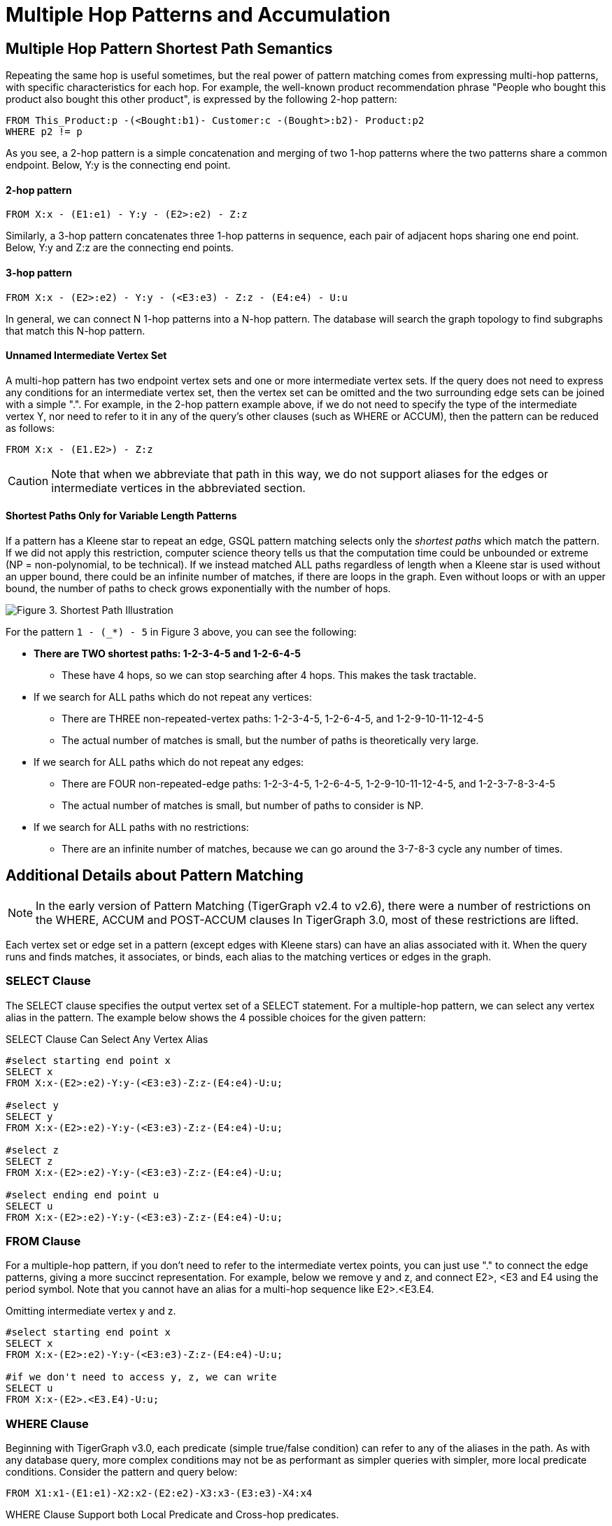 = Multiple Hop Patterns and Accumulation

== Multiple Hop Pattern Shortest Path Semantics

Repeating the same hop is useful sometimes, but the real power of pattern matching comes from expressing multi-hop patterns, with specific characteristics for each hop. For example, the well-known product recommendation phrase "People who bought this product also bought this other product", is expressed by the following 2-hop pattern:

[source,gsql]
----
FROM This_Product:p -(<Bought:b1)- Customer:c -(Bought>:b2)- Product:p2
WHERE p2 != p
----

As you see, a 2-hop pattern is a simple concatenation and merging of two 1-hop patterns where the two patterns share a common endpoint. Below, Y:y is the connecting end point.

[discrete]
==== 2-hop pattern

[source,gsql]
----
FROM X:x - (E1:e1) - Y:y - (E2>:e2) - Z:z
----

Similarly, a 3-hop pattern concatenates three 1-hop patterns in sequence, each pair of adjacent hops sharing one end point. Below, Y:y and Z:z are the connecting end points.

[discrete]
==== 3-hop pattern

[source,gsql]
----
FROM X:x - (E2>:e2) - Y:y - (<E3:e3) - Z:z - (E4:e4) - U:u
----

In general, we can connect N 1-hop patterns into a N-hop pattern. The database will search the graph topology to find subgraphs that match this N-hop pattern.

[discrete]
==== Unnamed Intermediate Vertex Set

A multi-hop pattern has two endpoint vertex sets and one or more intermediate vertex sets. If the query does not need to express any conditions for an intermediate vertex set, then the vertex set can be omitted and the two surrounding edge sets can be joined with a simple ".". For example, in the 2-hop pattern example above, if we do not need to specify the type of the intermediate vertex Y, nor need to refer to it in any of the query's other clauses (such as WHERE or ACCUM), then the pattern can be reduced as follows:

[source,gsql]
----
FROM X:x - (E1.E2>) - Z:z
----

[CAUTION]
====
Note that when we abbreviate that path in this way, we do not support aliases for the edges or intermediate vertices in the abbreviated section.
====

[discrete]
==== Shortest Paths Only for Variable Length Patterns

If a pattern has a Kleene star to repeat an edge, GSQL pattern matching selects only the _shortest paths_ which match the pattern. If we did not apply this restriction, computer science theory tells us that the computation time could be unbounded or extreme (NP = non-polynomial, to be technical). If we instead matched ALL paths regardless of length when a Kleene star is used without an upper bound, there could be an infinite number of matches, if there are loops in the graph. Even without loops or with an upper bound, the number of paths to check grows exponentially with the number of hops.

image::screen-shot-2019-05-22-at-12.41.56-am.png[Figure 3. Shortest Path Illustration]

For the pattern `1 - (_*) - 5` in Figure 3 above, you can see the following:

* *There are TWO shortest paths: 1-2-3-4-5 and 1-2-6-4-5*
 ** These have 4 hops, so we can stop searching after 4 hops. This makes the task tractable.
* If we search for ALL paths which do not repeat any vertices:
 ** There are THREE non-repeated-vertex paths: 1-2-3-4-5, 1-2-6-4-5, and 1-2-9-10-11-12-4-5
 ** The actual number of matches is small, but the number of paths is theoretically very large.
* If we search for ALL paths which do not repeat any edges:
 ** There are FOUR non-repeated-edge paths: 1-2-3-4-5, 1-2-6-4-5, 1-2-9-10-11-12-4-5, and 1-2-3-7-8-3-4-5
 ** The actual number of matches is small, but number of paths to consider is NP.
* If we search for ALL paths with no restrictions:
 ** There are an infinite number of matches, because we can go around the 3-7-8-3 cycle any number of times.

== Additional Details about Pattern Matching

[NOTE]
====
In the early version of Pattern Matching (TigerGraph v2.4 to v2.6), there were a number of restrictions on the WHERE, ACCUM and POST-ACCUM clauses In TigerGraph 3.0, most of these restrictions are lifted.
====

Each vertex set or edge set in a pattern (except edges with Kleene stars) can have an alias associated with it. When the query runs and finds matches, it associates, or binds, each alias to the matching vertices or edges in the graph.

=== SELECT Clause

The SELECT clause specifies the output vertex set of a SELECT statement. For a multiple-hop pattern, we can select any vertex alias in the pattern. The example below shows the 4 possible choices for the given pattern:

.SELECT Clause Can Select Any Vertex Alias

[source,gsql]
----
#select starting end point x
SELECT x
FROM X:x-(E2>:e2)-Y:y-(<E3:e3)-Z:z-(E4:e4)-U:u;

#select y
SELECT y
FROM X:x-(E2>:e2)-Y:y-(<E3:e3)-Z:z-(E4:e4)-U:u;

#select z
SELECT z
FROM X:x-(E2>:e2)-Y:y-(<E3:e3)-Z:z-(E4:e4)-U:u;

#select ending end point u
SELECT u
FROM X:x-(E2>:e2)-Y:y-(<E3:e3)-Z:z-(E4:e4)-U:u;
----



=== FROM Clause

For a multiple-hop pattern, if you don't need to refer to the intermediate vertex points, you can just use "." to connect the edge patterns, giving a more succinct representation. For example, below we remove y and z, and connect E2>, <E3 and E4 using the period symbol. Note that you cannot have an alias for a multi-hop sequence like E2>.<E3.E4.

.Omitting intermediate vertex y and z.

[source,gsql]
----
#select starting end point x
SELECT x
FROM X:x-(E2>:e2)-Y:y-(<E3:e3)-Z:z-(E4:e4)-U:u;

#if we don't need to access y, z, we can write
SELECT u
FROM X:x-(E2>.<E3.E4)-U:u;
----



=== WHERE Clause

Beginning with TigerGraph v3.0, each predicate (simple true/false condition) can refer to any of the aliases in the path. As with any database query, more complex conditions may not be as performant as simpler queries with simpler, more local predicate conditions. Consider the pattern and query below:

[source,gsql]
----
FROM X1:x1-(E1:e1)-X2:x2-(E2:e2)-X3:x3-(E3:e3)-X4:x4
----

.WHERE Clause Support both Local Predicate and Cross-hop predicates.

[source,gsql]
----
# (x1, e1, x2) belongs to the 1st-hop
# (x2, e2, x3) belongs to the 2nd-hop
# (x3, e3, x4) belongs to the last-hop
# below x1.age > x2.age is a local predicate
# x2.@cnt != x4.@cnt is a cross-hop predicate
# (x1.salary + x3.salary) < x4.salary is a cross-hop predicate
SELECT x
FROM X1:x1-(E1:e1)-X2:x2-(E2:e2)-X3:x3-(E3:e3)-X4:x4
WHERE x1.age>x2.age AND x2.@cnt!=x4.@cnt AND (x1.salary+x3.salary)<x4.salary
----



== Path Patterns as a Regular Expression Language

GSQL's pattern matching syntax provides the essentials for a regular expression language for paths in graphs.  Consider the three basic requirements for a regular expression language:

. *The empty set* --> A path of length zero (no match)
. *Concatenation* --> Form a path by adding one on two another. You can write an N-hop pattern, and M-hop pattern, and then combine them to have a (N+M)-hop pattern.
. *Alternation (either-or)* --> You can use alternation for both vertex sets and edge sets, e.g. `FROM (Source1 | Source2) -(Edge1> | <Edge 2)- (Target1 | Target2)` Note: This is not the same as  `FROM (Source1 -(Edge1>)- Target 1)   |   (Source2 -(<Edge2)- Target 2)` The latter can be achieved by writing two SELECT query blocks and getting the UNION of their results.

== Working with Your Pattern Matches

The point of pattern matching is to identity sets of graph entities that match your input pattern.
Once you've done that, GSQL enables you to do advanced and efficient computation on that data, from simply counting the matches to advanced algorithms and analytics.
This section compares accumulation in the current Pattern Matching syntax to earlier versions, but it does not attempt to explain accumulators in full.
You may want to consult the xref:tutorials:accumulators-tutorial.adoc[Accumulators Tutorial] and the GSQL Language Reference's section on  the xref:querying:select-statement/README.adoc#_accum_and_post_accum_clauses[ACCUM and POST-ACCUM clauses].

=== ACCUM Clause

[NOTE]
====
TigerGraph 3.0 removes the Pattern Matching (SYNTAX v2)-related restrictions on the ACCUM and POST-ACCUM clause.
====

Just as in classic GSQL syntax, the ACCUM clause it executed once (in parallel) for each set of vertices and edges in the graph which match the pattern and constraints given in the FROM and WHERE clauses. You can think of FROM-WHERE as producing a virtual table. The columns of this matching table are the alias variables from the FROM clause pattern, and the rows are each possible set of vertex and edge aliases (e.g. a path) which fit the pattern.

A simple pattern 1-hop pattern, which could be syntax v1 or v2, like this:

[source,gsql]
----
FROM Person:A -(IS_LOCATED_IN:B)- City:C
----

produces a match table with 3 columns: A, B, and C. Each row is a tuple (A,B,C) where there is a `has_lived_in` edge B from a `Person` vertex A to a `City` vertex C. We say that the match table provides a _binding_ between the pattern aliases and graph's vertices and edges. A multi-hop pattern simply has more columns than a 1-hop pattern.

[NOTE]
====
The ACCUM clause iterates through ALL matches. If you do not have an alias on every vertex in the pattern, then the number of *distinct* matches may be less than that number of matches.
====

For, example, consider

[source,gsql]
----
FROM Person:A -(KNOWS.KNOWS)- Person:C
WHERE A.email = "Andy@www.com"
ACCUM C.@patternCount += 1
----

This asks who are the friends of friends of Andy@www.com. Suppose Andy knows 3 persons (Larry, Moe, and Curly) who know Wendy. The accumulator `C.@patternCount` will be incremented 3 times for C = Wendy. This is similar to a SQL `+SELECT C, COUNT(*) ... GROUP BY C+` query. There is no alias for the vertex in the middle of `KNOWS.KNOWS` so the identities of Larry, Moe, and Curly cannot be reported.

=== POST-ACCUM Clause

[NOTE]
====
As of TigerGraph 3.0, Pattern Matching (V2) syntax supports multiple POST-ACCUM clauses.
====

At the end of the ACCUM clause, all the requested accumulation (+=) operators are processed in bulk, and the updated values are now visible.  You can now use POST-ACCUM clauses to perform a second, different round of computation on the results of your pattern matching.

The *ACCUM* clause executes *for* *each full path* that matches the pattern in the FROM clause. In contrast, the  *POST-ACCUM* clause executes *for each vertex* in one vertex set (e.g. one vertex column in the matching table); its statements can access the aggregated accumulator result computed in the ACCUM clause. New for v3.0, if you want to perform per-vertex updates for more than one vertex alias, you should use a separate POST-ACCUM clause for each vertex alias. The multiple POST-ACCUM clauses are processed in parallel; it doesn't matter in what order you write them. (For each binding, the statements within a clause are executed in order.)

For example, below we have two POST-ACCUM clauses. The first one iterates through s, and for each s, we do `s.@cnt2 += s.@cnt1`. The second POST-ACCUM iterations through t.

[source,gsql]
----
USE GRAPH ldbc_snb

INTERPRET QUERY () SYNTAX v2 {

  SumAccum<int> @cnt1;
  SumAccum<int> @cnt2;

  R   =  SELECT s
         FROM Person:s-(LIKES>) -:msg - (HAS_CREATOR>)-Person:t
         WHERE s.firstName == "Viktor" AND s.lastName == "Akhiezer"
               AND t.lastName LIKE "S%" AND year(msg.creationDate) == 2012
         ACCUM s.@cnt1 +=1 //execute this per match of the FROM pattern.
         POST-ACCUM s.@cnt2 += s.@cnt1 //execute once per s.
         POST-ACCUM t.@cnt2 +=1;//execute once per t

  PRINT R [R.firstName, R.lastName, R.@cnt1, R.@cnt2];
}
----

which produces the result

[source,gsql]
----
Using graph 'ldbc_snb'
{
  "error": false,
  "message": "",
  "version": {
    "schema": 0,
    "edition": "enterprise",
    "api": "v2"
  },
  "results": [
    {"R": [{
      "v_id": "28587302323577",
      "attributes": {
        "R.firstName": "Viktor",
        "R.@cnt1": 3,
        "R.lastName": "Akhiezer",
        "R.@cnt2": 3
      },
      "v_type": "Person"
    }]},
  ]
}
----

Each POST-ACCUM clause binds to one and only one vertex alias. Therefore, the following use cases are not allowed. since it involves two aliases (t and s) in one POST-ACCUM clause.

[source,gsql]
----
 # not allowed because POST-ACCUM clause involves two aliases (t and s)
 POST-ACCUM t.@cnt1 += 1, s.@cnt1 += 1

 # not allowed because multiple aliases are used in a single assignment
 POST-ACCUM t.@cnt1 += s.@cnt + 1

 # not allowed because no vertex alias is bind to the POST-ACCUM
 POST-ACCUM @@cnt += 1
----

== Examples of Multiple Hop Pattern Match

*Example 1.* Find the 3rd superclass of the Tag class whose name is "TennisPlayer".

.Example1. Succinct Representation Of Multiple-hop Pattern

[source,gsql]
----
USE GRAPH ldbc_snb

INTERPRET QUERY () SYNTAX v2 {

  TagClass1 =
       SELECT t
       FROM TagClass:s-(IS_SUBCLASS_OF>.IS_SUBCLASS_OF>.IS_SUBCLASS_OF>)-TagClass:t
       WHERE s.name == "TennisPlayer";

  PRINT TagClass1;
}
----



You can copy the above GSQL script to a file named example1.gsql, and invoke this script file in a Linux shell.

.Linux Bash

[source,bash]
----
gsql example1.gsql
----



. Output of Example 1

[source,coffeescript]
----
Using graph 'ldbc_snb'
{
  "error": false,
  "message": "",
  "version": {
    "schema": 0,
    "edition": "enterprise",
    "api": "v2"
  },
  "results": [{"TagClass2": [{
    "v_id": "239",
    "attributes": {
      "name": "Agent",
      "id": 239,
      "url": "http://dbpedia.org/ontology/Agent"
    },
    "v_type": "TagClass"
  }]}]
}
----



*Example 2.* Find in which continents were the 3 most recent messages in Jan 2011 created.

.Example1. Disjunction In A Succinct Representation Of Multiple-hop Pattern

[source,gsql]
----
USE GRAPH ldbc_snb

INTERPRET QUERY () SYNTAX v2{

  SumAccum<String> @continentName;

  accMsgContinent =
                 SELECT s
                 FROM (Comment|Post):s-(IS_LOCATED_IN>.IS_PART_OF>)-Continent:t
                 WHERE year(s.creationDate) == 2011 AND month(s.creationDate) == 1
                 ACCUM s.@continentName = t.name
                 ORDER BY s.creationDate DESC
                 LIMIT 3;

  PRINT accMsgContinent;
}
----



You can copy the above GSQL script to a file named example2.gsql, and invoke this script file in a Linux shell.

.Linux Bash

[source,bash]
----
gsql example2.gsql
----



. Output of Example 2

[source,coffeescript]
----
Using graph 'ldbc_snb'
{
  "error": false,
  "message": "",
  "version": {
    "schema": 0,
    "edition": "enterprise",
    "api": "v2"
  },
  "results": [{"accMsgContinent": [
    {
      "v_id": "824640012997",
      "attributes": {
        "browserUsed": "Firefox",
        "length": 7,
        "locationIP": "27.112.21.246",
        "@continentName": "Asia",
        "id": 824640012997,
        "creationDate": "2011-01-31 23:54:28",
        "content": "no way!"
      },
      "v_type": "Comment"
    },
    {
      "v_id": "824636727408",
      "attributes": {
        "browserUsed": "Firefox",
        "length": 3,
        "locationIP": "31.2.225.17",
        "@continentName": "Europe",
        "id": 824636727408,
        "creationDate": "2011-01-31 23:57:46",
        "content": "thx"
      },
      "v_type": "Comment"
    },
    {
      "v_id": "824634837528",
      "attributes": {
        "imageFile": "",
        "browserUsed": "Internet Explorer",
        "length": 115,
        "locationIP": "87.251.6.121",
        "@continentName": "Asia",
        "id": 824634837528,
        "creationDate": "2011-01-31 23:58:03",
        "lang": "tk",
        "content": "About Adolf Hitler, iews. His writings and methods were often adapted to need and circumstance, although there were"
      },
      "v_type": "Post"
    }
  ]}]
}
----



*Example 3.* Find Viktor Akhiezer's favorite author of 2012 whose last name begins with character 'S'. Also find how many LIKES Viktor has given to the author's post or comment.

.Example 3. Multiple-hop Pattern With Accumulator Applied To All Matched Paths

[source,gsql]
----
USE GRAPH ldbc_snb

INTERPRET QUERY () SYNTAX v2{
  SumAccum<int> @likesCnt;

  FavoriteAuthors =
            SELECT t
            FROM Person:s-(LIKES>) -:msg - (HAS_CREATOR>)-Person:t
            WHERE s.firstName == "Viktor" AND s.lastName == "Akhiezer"
                      AND t.lastName LIKE "S%" AND year(msg.creationDate) == 2012
            ACCUM t.@likesCnt +=1;

  PRINT FavoriteAuthors[FavoriteAuthors.firstName, FavoriteAuthors.lastName, FavoriteAuthors.@likesCnt];
}
----



You can copy the above GSQL script to a file named example3.gsql, and invoke this script file in a Linux shell.

.Linux Bash

[source,bash]
----
gsql example3.gsql
----



. Output of Example 3

[source,coffeescript]
----
Using graph 'ldbc_snb'
{
  "error": false,
  "message": "",
  "version": {
    "schema": 0,
    "edition": "enterprise",
    "api": "v2"
  },
  "results": [{"FavoriteAuthors": [
    {
      "v_id": "8796093025410",
      "attributes": {
        "FavoriteAuthors.firstName": "Priyanka",
        "FavoriteAuthors.lastName": "Singh",
        "FavoriteAuthors.@likesCnt": 1
      },
      "v_type": "Person"
    },
    {
      "v_id": "2199023260091",
      "attributes": {
        "FavoriteAuthors.firstName": "Janne",
        "FavoriteAuthors.lastName": "Seppala",
        "FavoriteAuthors.@likesCnt": 1
      },
      "v_type": "Person"
    },
    {
      "v_id": "15393162796846",
      "attributes": {
        "FavoriteAuthors.firstName": "Mario",
        "FavoriteAuthors.lastName": "Santos",
        "FavoriteAuthors.@likesCnt": 1
      },
      "v_type": "Person"
    }
  ]}]
}
----



== Multi-Block Queries

We have shown how complex multi-hop patterns, containing even a conjunctive of patterns, can be expressed in a single FROM clause of a single SELECT query. There are times, however, when it is better or necessary to write query as more than one SELECT block. This could be because of the need to do computation and decision matching in stages, to make the query easier to read, or to optimize performance.

Regardless of the reason, GSQL has always supported writing procedural queries containing multiple SELECT query blocks. Moreover, each SELECT statement outputs a vertex set. This vertex set can be used in the FROM clause of an subsequence SELECT block.

For example, if Set1, Set2, and Set3 were the outputs of three previous SELECT blocks in this query, then each of these FROM clauses can take place later in the query:

* `FROM     Set1:x1 -(mh1)- :x2 -(mh2)- Set3:x3`
* `FROM     :x1 -(mh1)- :x2 -(mh2)- Set3:x3`
* `FROM     Set2:x1 -(mh1)- :x2 -(mh2)- Set2:x3`

*Example 1.* Find Viktor Akhiezer's liked messages' authors, whose last name starts with letter S. Find these authors alumni count.

[source,gsql]
----
USE GRAPH ldbc_snb

# a computed vertex set F is used to constrain the second pattern.
INTERPRET QUERY () SYNTAX v2 {
  F  =  SELECT t
        FROM :s -(LIKES>:e1)- :msg -(HAS_CREATOR>)- :t
        WHERE s.firstName == "Viktor" AND s.lastName == "Akhiezer" AND t.lastName LIKE "S%";

  Alumni = SELECT p
           FROM Person:p -(STUDY_AT>) -:u - (<STUDY_AT)- F:s
           WHERE s != p;

  PRINT Alumni.size() as cnt;
}

#result
{
  "error": false,
  "message": "",
  "version": {
    "schema": 0,
    "edition": "enterprise",
    "api": "v2"
  },
  "results": [{"cnt": 216}]
}
----

*Example 2.* Find Viktor Akhiezer's liked posts' authors A, and his liked comments' authors B. Count the common universities that both A and B have members studied at.

[source,gsql]
----
USE GRAPH ldbc_snb

#A and B are used to constraint the third pattern.
INTERPRET QUERY () SYNTAX v2 {
  A  =  SELECT t
        FROM :s -(LIKES>:e1)- Post:msg -(HAS_CREATOR>)- :t
        WHERE s.firstName == "Viktor" AND s.lastName == "Akhiezer" ;


  B  =  SELECT t
        FROM :s -(LIKES>:e1)- Comment:msg -(HAS_CREATOR>)- :t
        WHERE s.firstName == "Viktor" AND s.lastName == "Akhiezer" ;

  Univ = SELECT u
         FROM A:p -(STUDY_AT>) -:u - (<STUDY_AT)- B:s
         WHERE s != p;

  PRINT Univ.size() as cnt;
}

#result
{
  "error": false,
  "message": "",
  "version": {
    "schema": 0,
    "edition": "enterprise",
    "api": "v2"
  },
  "results": [{"cnt": 4}]
}
----

*Example 3.* Find Viktor Akhiezer's liked posts' authors A. See how many pair of persons in A that one person likes a message authored by another person.

[source,gsql]
----
USE GRAPH ldbc_snb

# a computed vertex set A is used twice in the second pattern.
INTERPRET QUERY () SYNTAX v2 {

  SumAccum<int> @@cnt;

  A  =  SELECT t
        FROM :s -(LIKES>:e1)- Post:msg -(HAS_CREATOR>)- :t
        WHERE s.firstName == "Viktor" AND s.lastName == "Akhiezer" ;

  A = SELECT p
      FROM A:p -(LIKES>) -:msg - (HAS_CREATOR>) - A:p2
      WHERE p2 != p
      Per (p, p2)
      ACCUM @@cnt +=1;


  PRINT @@cnt;

}

#result
{
  "error": false,
  "message": "",
  "version": {
    "schema": 0,
    "edition": "enterprise",
    "api": "v2"
  },
  "results": [{"@@cnt": 14833}]
}
----

*Example 4.* Find how many messages are created and liked by the same person whose first name begins with letter T.

[source,gsql]
----
USE GRAPH ldbc_snb

# the same alias is used twice in a pattern
INTERPRET QUERY () SYNTAX v2 {

  SumAccum<int> @@cnt;

  A  =  SELECT msg
        FROM :s -(LIKES>:e1)- :msg -(HAS_CREATOR>)- :s
        WHERE s.firstName LIKE "T%"
        PER (msg)
        ACCUM @@cnt +=1;


  PRINT @@cnt;

}
#result
{
  "error": false,
  "message": "",
  "version": {
    "schema": 0,
    "edition": "enterprise",
    "api": "v2"
  },
  "results": [{"@@cnt": 207}]
}

#to further verify, we picked one message from the above query result.
#see if there exists a person who like her own message.
INTERPRET QUERY () SYNTAX v2 {

    R = SELECT s
        FROM :msg -(HAS_CREATOR>)- :s
        WHERE msg.id == 1374390714042;

    T =  SELECT s
         FROM R:s -(LIKES>)- :msg
         WHERE msg.id == 1374390714042;

  PRINT R;
  PRINT T;

}

#result
{
  "error": false,
  "message": "",
  "version": {
    "schema": 0,
    "edition": "enterprise",
    "api": "v2"
  },
  "results": [
    {"R": [{
      "v_id": "13194139533433",
      "attributes": {
        "birthday": "1985-11-26 00:00:00",
        "firstName": "Taras",
        "lastName": "Kofler",
        "gender": "female",
        "speaks": [
          "uk",
          "ro",
          "en"
        ],
        "browserUsed": "Internet Explorer",
        "locationIP": "31.131.28.133",
        "id": 13194139533433,
        "creationDate": "2011-01-29 01:14:27",
        "email": [
          "Taras13194139533433@gmail.com",
          "Taras13194139533433@yahoo.com"
        ]
      },
      "v_type": "Person"
    }]},
    {"T": [{
      "v_id": "13194139533433",
      "attributes": {
        "birthday": "1985-11-26 00:00:00",
        "firstName": "Taras",
        "lastName": "Kofler",
        "gender": "female",
        "speaks": [
          "uk",
          "ro",
          "en"
        ],
        "browserUsed": "Internet Explorer",
        "locationIP": "31.131.28.133",
        "id": 13194139533433,
        "creationDate": "2011-01-29 01:14:27",
        "email": [
          "Taras13194139533433@gmail.com",
          "Taras13194139533433@yahoo.com"
        ]
      },
      "v_type": "Person"
    }]}
  ]
}
----

##
